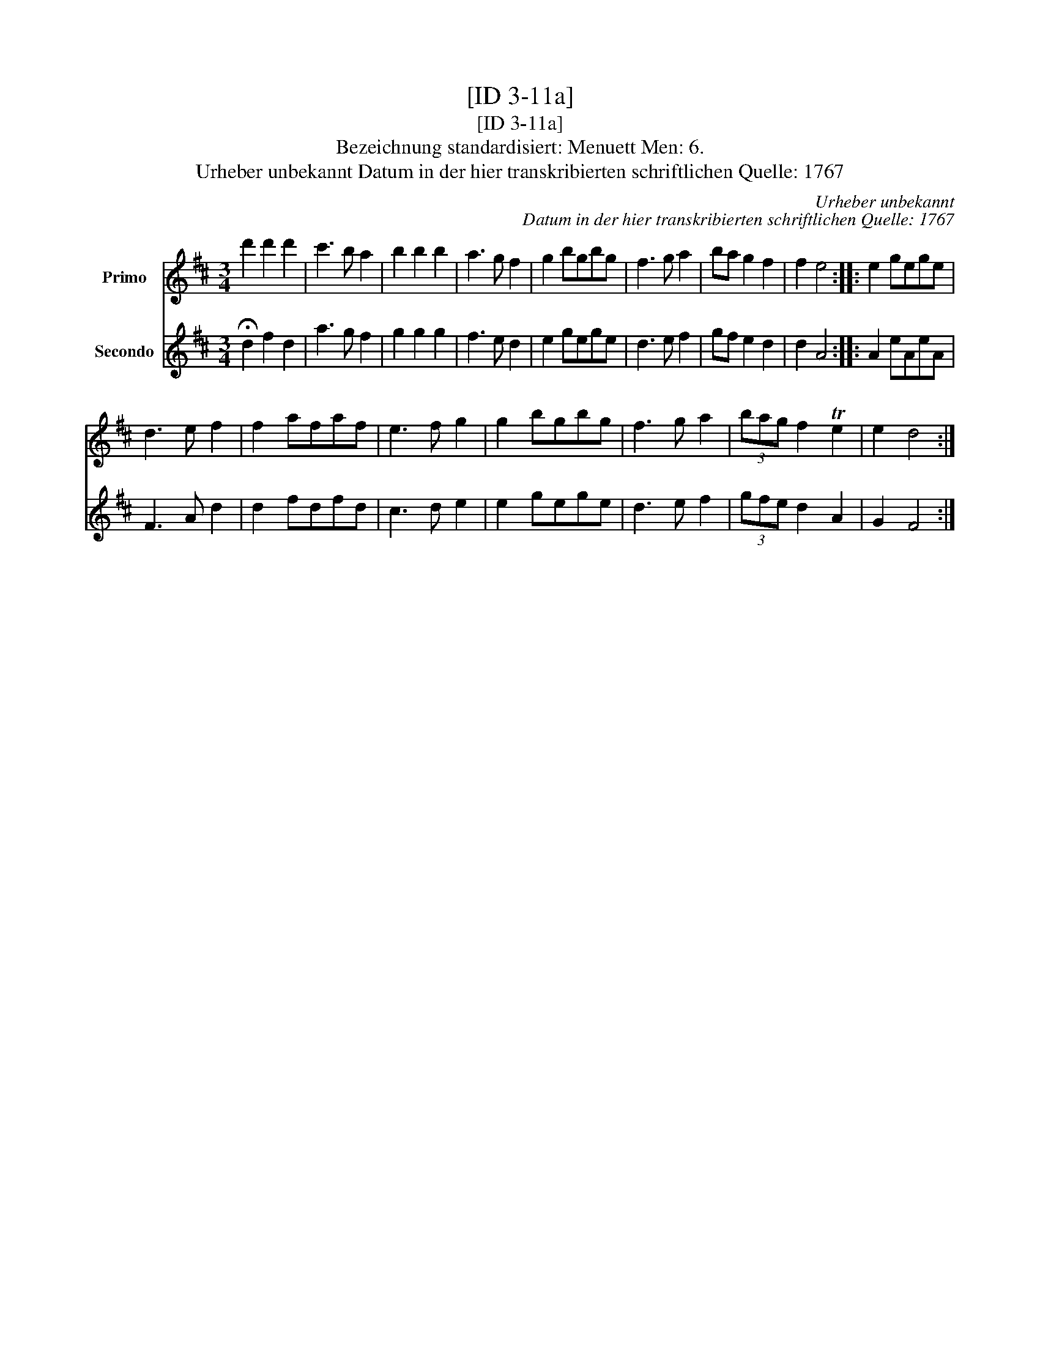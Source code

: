 X:1
T:[ID 3-11a]
T:[ID 3-11a]
T:Bezeichnung standardisiert: Menuett Men: 6.
T:Urheber unbekannt Datum in der hier transkribierten schriftlichen Quelle: 1767
C:Urheber unbekannt
C:Datum in der hier transkribierten schriftlichen Quelle: 1767
%%score 1 2
L:1/8
M:3/4
K:D
V:1 treble nm="Primo"
V:2 treble nm="Secondo"
V:1
 d'2 d'2 d'2 | c'3 b a2 | b2 b2 b2 | a3 g f2 | g2 bgbg | f3 g a2 | ba g2 f2 | f2 e4 :: e2 gege | %9
 d3 e f2 | f2 afaf | e3 f g2 | g2 bgbg | f3 g a2 | (3bag f2 Te2 | e2 d4 :| %16
V:2
 !fermata!d2 f2 d2 | a3 g f2 | g2 g2 g2 | f3 e d2 | e2 gege | d3 e f2 | gf e2 d2 | d2 A4 :: %8
 A2 eAeA | F3 A d2 | d2 fdfd | c3 d e2 | e2 gege | d3 e f2 | (3gfe d2 A2 | G2 F4 :| %16

